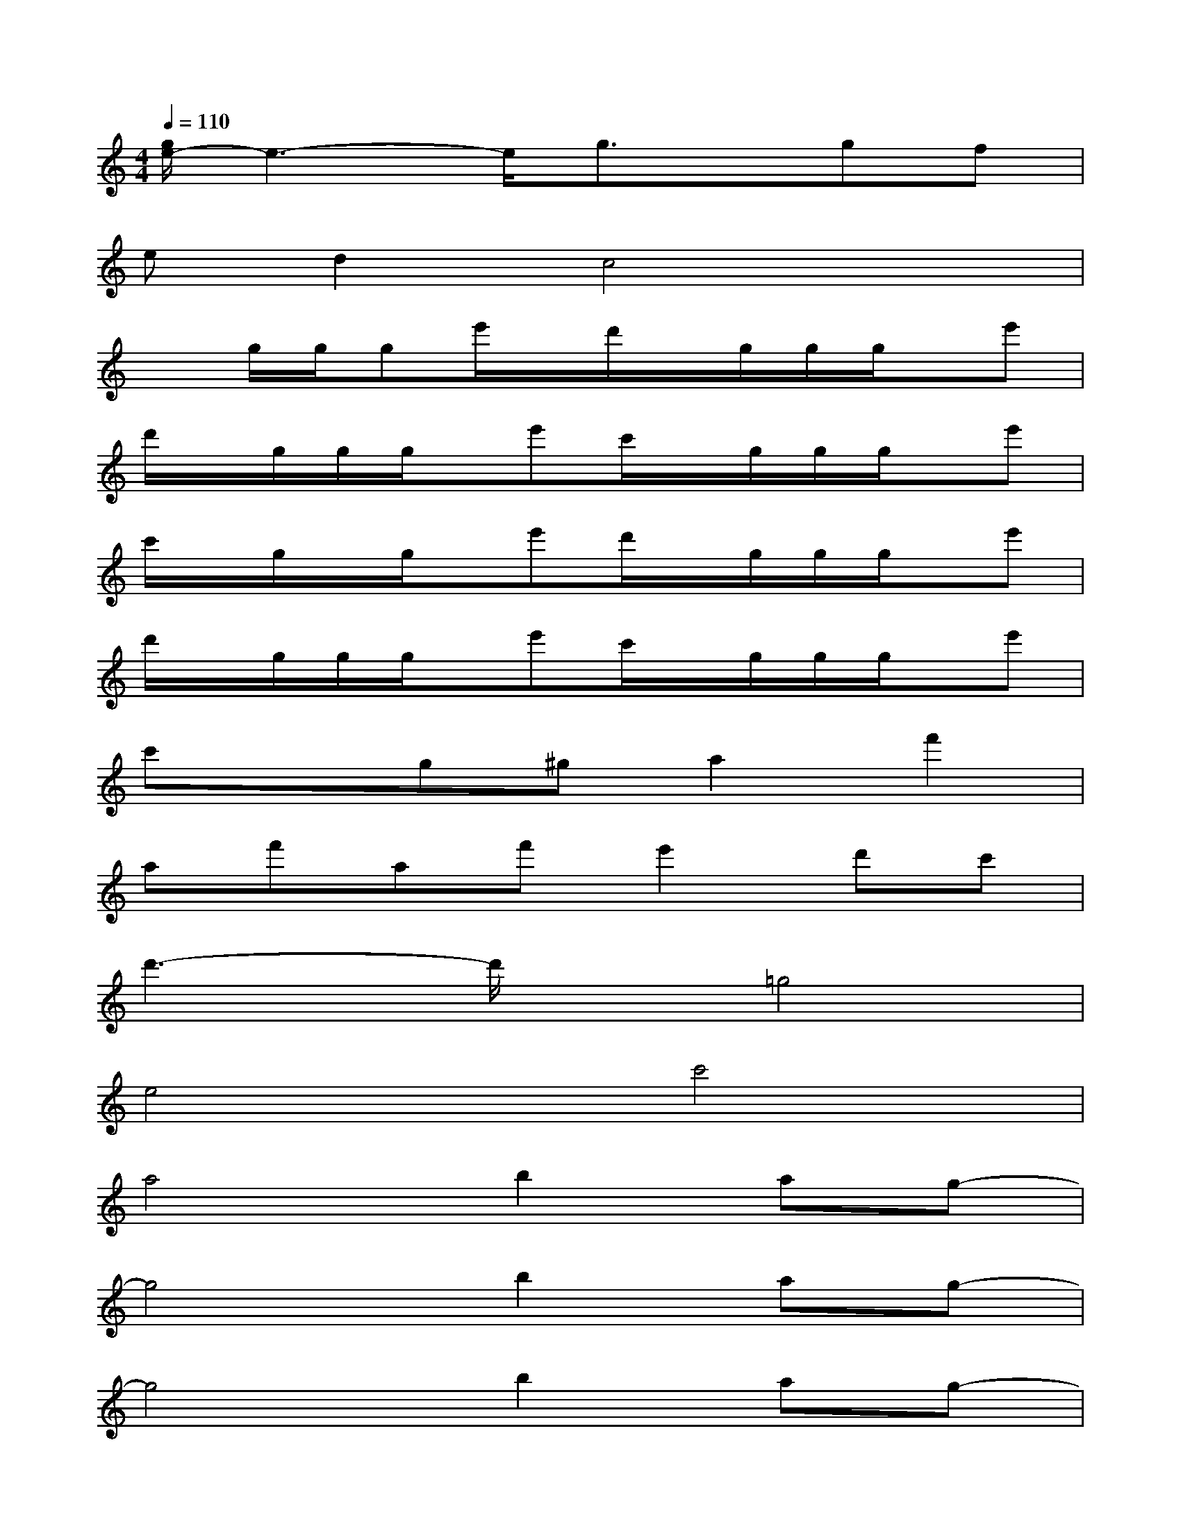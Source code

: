 X:1
T:
M:4/4
L:1/8
Q:1/4=110
K:C%0sharps
V:1
[g/2e/2-]e3-e/2g3/2x/2gf|
ed2c4x|
xg/2g/2ge'/2x/2d'/2x/2g/2g/2g/2x/2e'|
d'/2x/2g/2g/2g/2x/2e'c'/2x/2g/2g/2g/2x/2e'|
c'/2x/2g/2x/2g/2x/2e'd'/2x/2g/2g/2g/2x/2e'|
d'/2x/2g/2g/2g/2x/2e'c'/2x/2g/2g/2g/2x/2e'|
c'xg^ga2f'2|
af'af'e'2d'c'|
d'3-d'/2x/2=g4|
e4c'4|
a4b2ag-|
g4b2ag-|
g4b2ag-|
gab2c'4-|
c'6x2|
x2G2c3B
